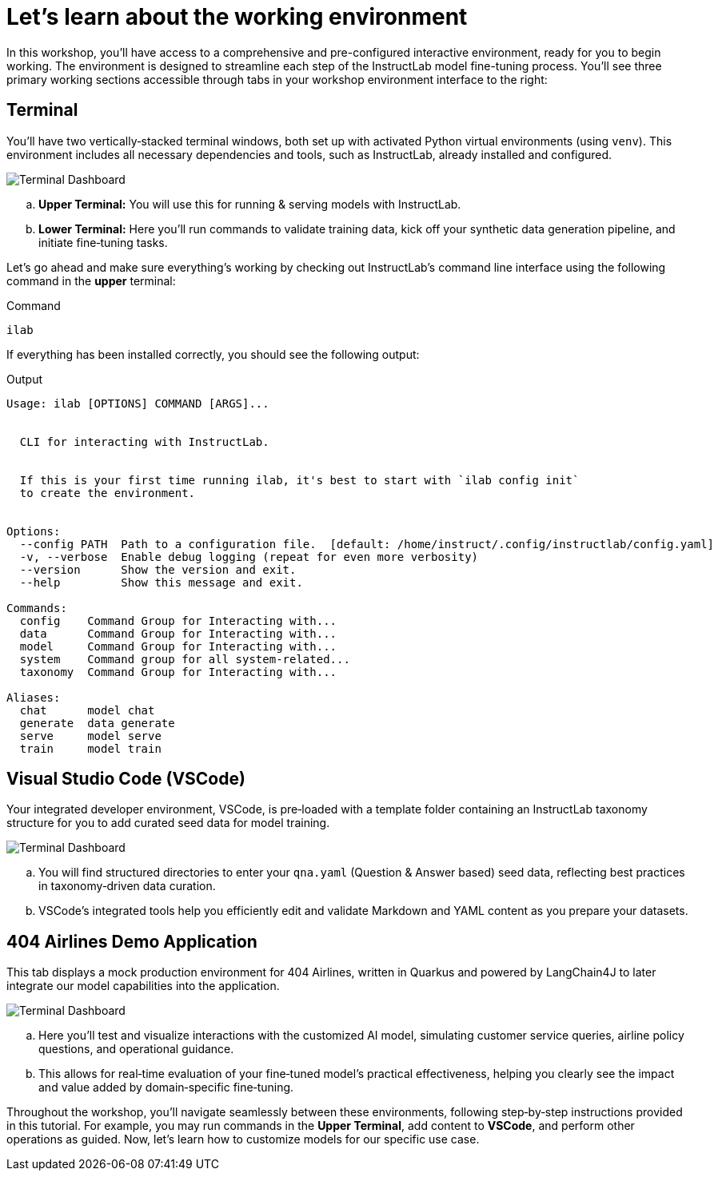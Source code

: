 // modules/ROOT/pages/environment.adoc
= Let’s learn about the working environment
:page-nav-title: Working Environment
:page-description: Overview of the interactive workshop environment

In this workshop, you'll have access to a comprehensive and pre-configured interactive environment, ready for you to begin working. The environment is designed to streamline each step of the InstructLab model fine-tuning process. You’ll see three primary working sections accessible through tabs in your workshop environment interface to the right:

== Terminal 

You’ll have two vertically‑stacked terminal windows, both set up with activated Python virtual environments (using `venv`). This environment includes all necessary dependencies and tools, such as InstructLab, already installed and configured.

image::terminal-ui.png[Terminal Dashboard]

  .. *Upper Terminal:* You will use this for running & serving models with InstructLab.
  .. *Lower Terminal:* Here you’ll run commands to validate training data, kick off your synthetic data generation pipeline, and initiate fine‑tuning tasks.

Let's go ahead and make sure everything's working by checking out InstructLab's command line interface using the following command in the *upper* terminal:

.Command
[source,console,role=execute,subs=attributes+]
----
ilab
----

If everything has been installed correctly, you should see the following output:

.Output
[source,console,copy=false]
----
Usage: ilab [OPTIONS] COMMAND [ARGS]...


  CLI for interacting with InstructLab.


  If this is your first time running ilab, it's best to start with `ilab config init`
  to create the environment.


Options:
  --config PATH  Path to a configuration file.  [default: /home/instruct/.config/instructlab/config.yaml]
  -v, --verbose  Enable debug logging (repeat for even more verbosity)
  --version      Show the version and exit.
  --help         Show this message and exit.

Commands:
  config    Command Group for Interacting with...
  data      Command Group for Interacting with...
  model     Command Group for Interacting with...
  system    Command group for all system-related...
  taxonomy  Command Group for Interacting with...

Aliases:
  chat      model chat
  generate  data generate
  serve     model serve
  train     model train
----

== Visual Studio Code (VSCode)

Your integrated developer environment, VSCode, is pre‑loaded with a template folder containing an InstructLab taxonomy structure for you to add curated seed data for model training.

image::vscode.png[Terminal Dashboard]

  .. You will find structured directories to enter your `qna.yaml` (Question & Answer based) seed data, reflecting best practices in taxonomy‑driven data curation.
  .. VSCode’s integrated tools help you efficiently edit and validate Markdown and YAML content as you prepare your datasets.


== 404 Airlines Demo Application

This tab displays a mock production environment for 404 Airlines, written in Quarkus and powered by LangChain4J to later integrate our model capabilities into the application.

image::parasol-dashboard.png[Terminal Dashboard]

  .. Here you’ll test and visualize interactions with the customized AI model, simulating customer service queries, airline policy questions, and operational guidance.
  .. This allows for real‑time evaluation of your fine‑tuned model’s practical effectiveness, helping you clearly see the impact and value added by domain‑specific fine‑tuning.

Throughout the workshop, you'll navigate seamlessly between these environments, following step‑by‑step instructions provided in this tutorial. For example, you may run commands in the *Upper Terminal*, add content to *VSCode*, and perform other operations as guided. Now, let's learn how to customize models for our specific use case.